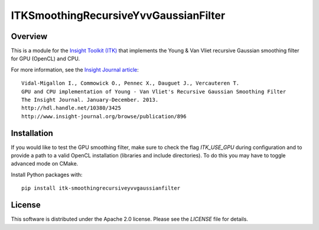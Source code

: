 ITKSmoothingRecursiveYvvGaussianFilter
======================================

.. image:: https://github.com/InsightSoftwareConsortium/ITKSmoothingRecursiveYvvGaussianFilter/workflows/Build,%20test,%20package/badge.svg


Overview
--------

This is a module for the `Insight Toolkit (ITK) <http://itk.org>`_ that
implements the Young & Van Vliet recursive Gaussian smoothing filter for GPU
(OpenCL) and CPU.

For more information, see the `Insight Journal article <http://hdl.handle.net/10380/3425>`_::

  Vidal-Migallon I., Commowick O., Pennec X., Dauguet J., Vercauteren T.
  GPU and CPU implementation of Young - Van Vliet's Recursive Gaussian Smoothing Filter
  The Insight Journal. January-December. 2013.
  http://hdl.handle.net/10380/3425
  http://www.insight-journal.org/browse/publication/896


Installation
------------

If you would like to test the GPU smoothing filter, make sure to check the
flag `ITK_USE_GPU` during configuration and to provide a path to a valid
OpenCL installation (libraries and include directories). To do this you may
have to toggle advanced mode on CMake.

Install Python packages with::

  pip install itk-smoothingrecursiveyvvgaussianfilter

License
-------

This software is distributed under the Apache 2.0 license. Please see
the *LICENSE* file for details.
